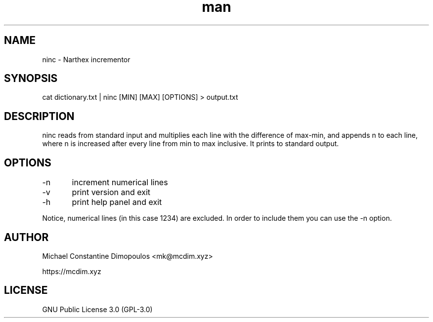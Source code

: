 .\" Manpage for ninc 

.TH man 8 "15 Jul 2021" "1.0" "ninc manual page"
.SH NAME
ninc \- Narthex incrementor
.SH SYNOPSIS
cat dictionary.txt | ninc [MIN] [MAX] [OPTIONS] > output.txt
.SH DESCRIPTION
ninc reads from standard input and multiplies each line with the difference of max-min, and appends n to each line, where n is increased after every line from min to max inclusive. It prints to standard output.

.SH OPTIONS
-n	increment numerical lines

-v	print version and exit

-h	print help panel and exit

.PP
Notice, numerical lines (in this case 1234) are excluded. In order to include them you can use the -n option.

.SH AUTHOR
Michael Constantine Dimopoulos <mk@mcdim.xyz>

https://mcdim.xyz

.SH LICENSE
GNU Public License 3.0 (GPL-3.0)
